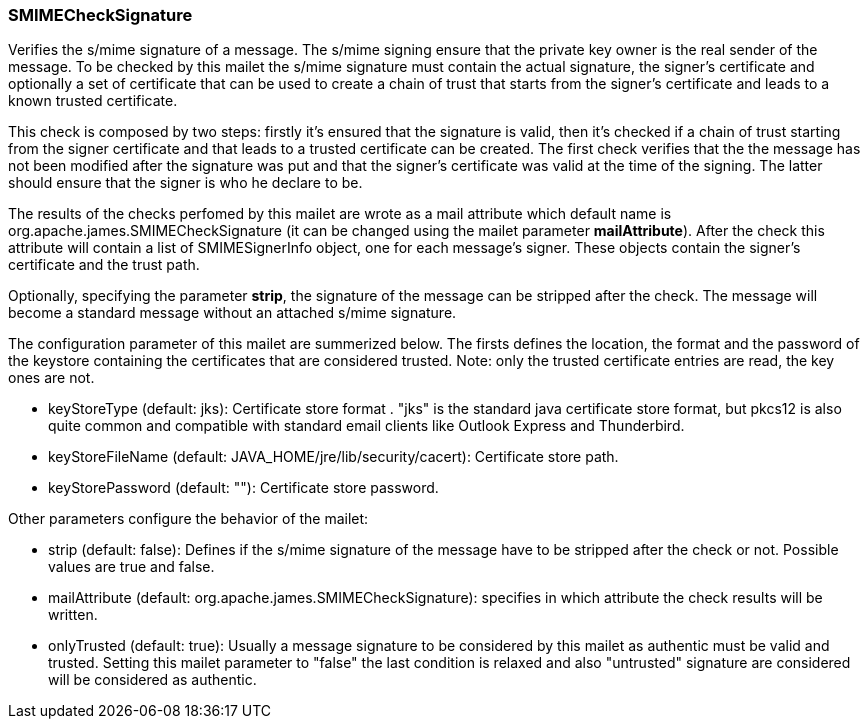 === SMIMECheckSignature

Verifies the s/mime signature of a message. The s/mime signing ensure that
the private key owner is the real sender of the message. To be checked by
this mailet the s/mime signature must contain the actual signature, the
signer's certificate and optionally a set of certificate that can be used to
create a chain of trust that starts from the signer's certificate and leads
to a known trusted certificate.

This check is composed by two steps: firstly it's ensured that the signature
is valid, then it's checked if a chain of trust starting from the signer
certificate and that leads to a trusted certificate can be created. The first
check verifies that the the message has not been modified after the signature
was put and that the signer's certificate was valid at the time of the
signing. The latter should ensure that the signer is who he declare to be.

The results of the checks perfomed by this mailet are wrote as a mail
attribute which default name is org.apache.james.SMIMECheckSignature (it can
be changed using the mailet parameter *mailAttribute*). After
the check this attribute will contain a list of SMIMESignerInfo object, one
for each message's signer. These objects contain the signer's certificate and
the trust path.

Optionally, specifying the parameter *strip*, the signature of
the message can be stripped after the check. The message will become a
standard message without an attached s/mime signature.

The configuration parameter of this mailet are summerized below. The firsts
defines the location, the format and the password of the keystore containing
the certificates that are considered trusted. Note: only the trusted certificate
entries are read, the key ones are not.


* keyStoreType (default: jks): Certificate store format . "jks" is the
standard java certificate store format, but pkcs12 is also quite common and
compatible with standard email clients like Outlook Express and Thunderbird.
* keyStoreFileName (default: JAVA_HOME/jre/lib/security/cacert): Certificate
store path.
* keyStorePassword (default: ""): Certificate store password.

Other parameters configure the behavior of the mailet:

* strip (default: false): Defines if the s/mime signature of the message
have to be stripped after the check or not. Possible values are true and
false.
* mailAttribute (default: org.apache.james.SMIMECheckSignature):
specifies in which attribute the check results will be written.
* onlyTrusted (default: true): Usually a message signature to be
considered by this mailet as authentic must be valid and trusted. Setting
this mailet parameter to "false" the last condition is relaxed and also
"untrusted" signature are considered will be considered as authentic.
